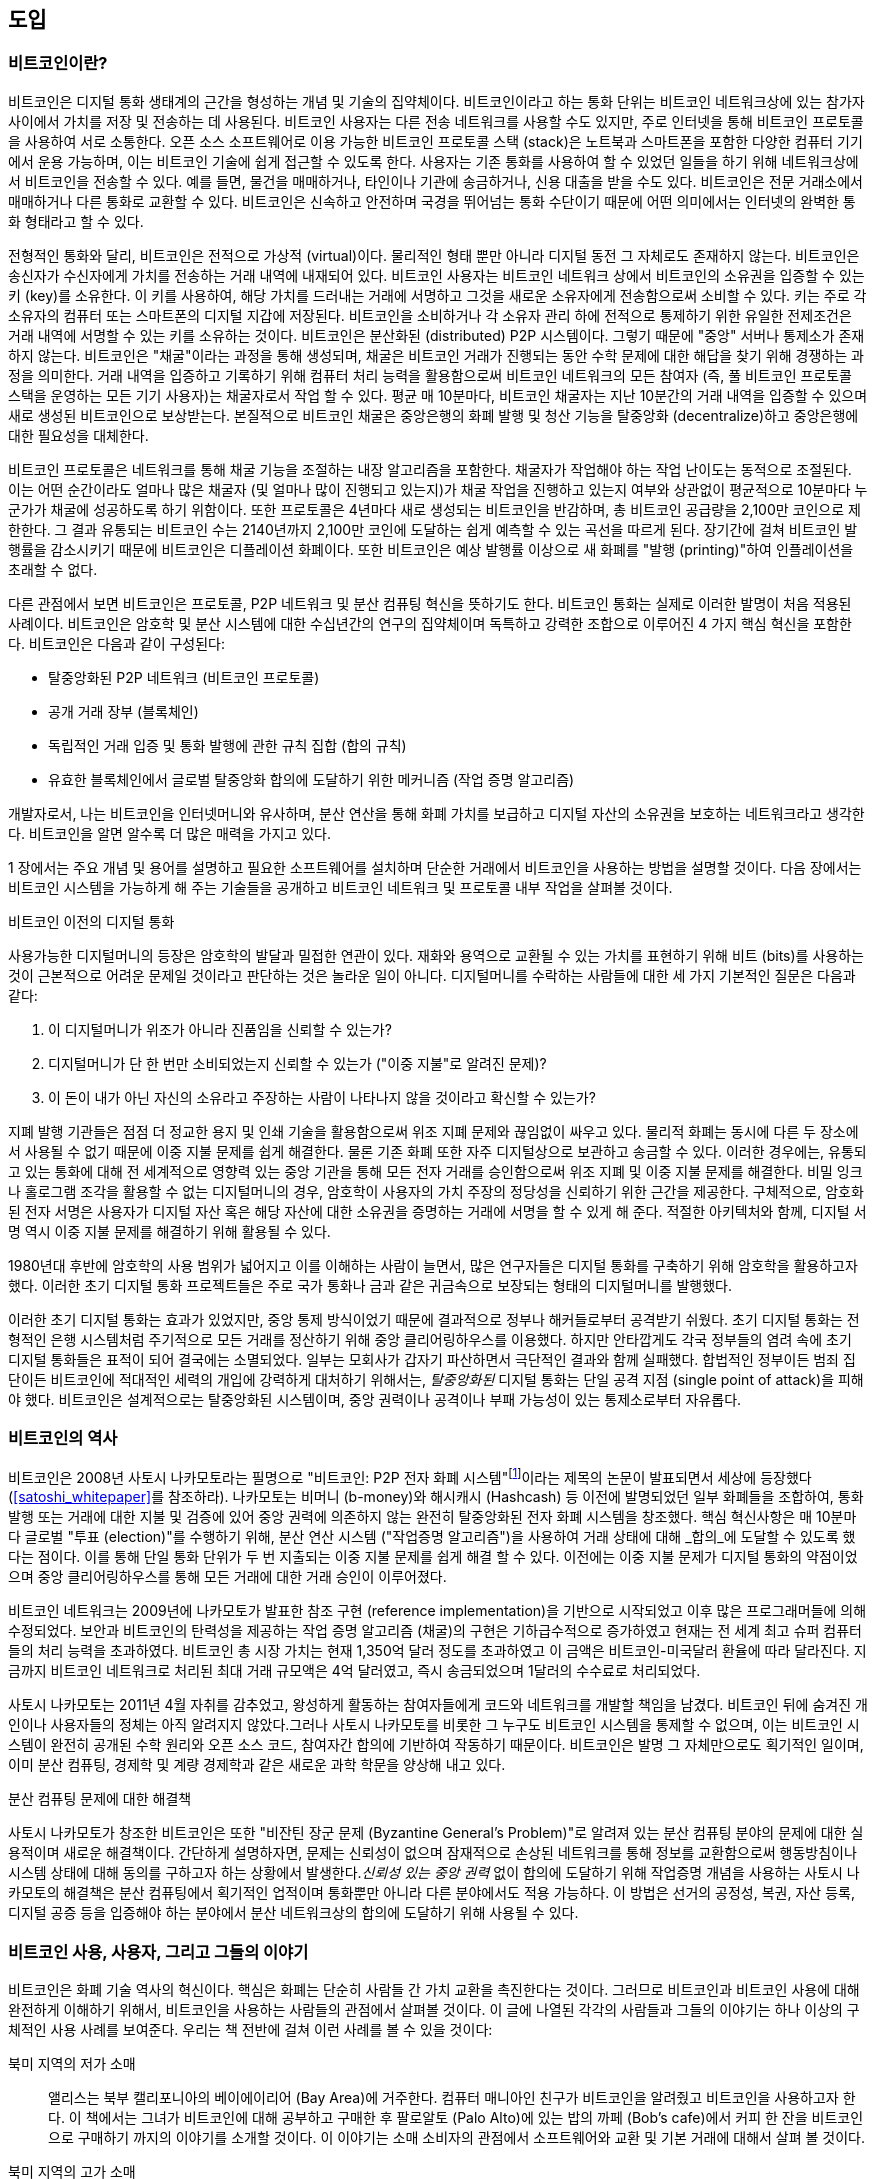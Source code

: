 [role="pagenumrestart"]
[[ch01_intro_what_is_bitcoin]]
[[ch01_도입_비트코인이란]]
//== Introduction
== 도입
//=== What Is Bitcoin?
=== 비트코인이란?
// ((("bitcoin", "defined", id="GSdefine01")))Bitcoin is a collection of concepts and technologies that form the basis of a digital money ecosystem.  Units of currency called bitcoin are used to store and transmit value among participants in the bitcoin network.  Bitcoin users communicate with each other using the bitcoin protocol primarily via the internet, although other transport networks can also be used. The bitcoin protocol stack, available as open source software, can be run on a wide range of computing devices, including laptops and smartphones, making the technology easily accessible.
((("bitcoin", "defined", id="GSdefine01")))비트코인은 디지털 통화 생태계의 근간을 형성하는 개념 및 기술의 집약체이다. 비트코인이라고 하는 통화 단위는 비트코인 네트워크상에 있는 참가자 사이에서 가치를 저장 및 전송하는 데 사용된다. 비트코인 사용자는 다른 전송 네트워크를 사용할 수도 있지만, 주로 인터넷을 통해 비트코인 프로토콜을 사용하여 서로 소통한다. 오픈 소스 소프트웨어로 이용 가능한 비트코인 프로토콜 스택 (stack)은 노트북과 스마트폰을 포함한 다양한 컴퓨터 기기에서 운용 가능하며, 이는 비트코인 기술에 쉽게 접근할 수 있도록 한다.
// Users can transfer bitcoin over the network to do just about anything that can be done with conventional currencies, including buy and sell goods, send money to people or organizations, or extend credit. Bitcoin can be purchased, sold, and exchanged for other currencies at specialized currency exchanges. Bitcoin in a sense is the perfect form of money for the internet because it is fast, secure, and borderless.
사용자는 기존 통화를 사용하여 할 수 있었던 일들을 하기 위해 네트워크상에서 비트코인을 전송할 수 있다. 예를 들면, 물건을 매매하거나, 타인이나 기관에 송금하거나, 신용 대출을 받을 수도 있다. 비트코인은 전문 거래소에서 매매하거나 다른 통화로 교환할 수 있다. 비트코인은 신속하고 안전하며 국경을 뛰어넘는 통화 수단이기 때문에 어떤 의미에서는 인터넷의 완벽한 통화 형태라고 할 수 있다.

// Unlike traditional currencies, bitcoin are entirely virtual. There are no physical coins or even digital coins per se. The coins are implied in transactions that transfer value from sender to recipient. Users of bitcoin own keys that allow them to prove ownership of bitcoin in the bitcoin network. With these keys they can sign transactions to unlock the value and spend it by transferring it to a new owner. Keys are often stored in a digital wallet on each user’s computer or smartphone. Possession of the key that can sign a transaction is the only prerequisite to spending bitcoin, putting the control entirely in the hands of each user.
전형적인 통화와 달리, 비트코인은 전적으로 가상적 (virtual)이다. 물리적인 형태 뿐만 아니라 디지털 동전 그 자체로도 존재하지 않는다. 비트코인은 송신자가 수신자에게 가치를 전송하는 거래 내역에 내재되어 있다. 비트코인 사용자는 비트코인 네트워크 상에서 비트코인의 소유권을 입증할 수 있는 키 (key)를 소유한다. 이 키를 사용하여, 해당 가치를 드러내는 거래에 서명하고 그것을 새로운 소유자에게 전송함으로써 소비할 수 있다. 키는 주로 각 소유자의 컴퓨터 또는 스마트폰의 디지털 지갑에 저장된다. 비트코인을 소비하거나 각 소유자 관리 하에 전적으로 통제하기 위한 유일한 전제조건은 거래 내역에 서명할 수 있는 키를 소유하는 것이다.
// Bitcoin is a distributed, peer-to-peer system. As such there is no "central" server or point of control. Bitcoin are created through a process called "mining," which involves competing to find solutions to a mathematical problem while processing bitcoin transactions. Any participant in the bitcoin network (i.e., anyone using a device running the full bitcoin protocol stack) may operate as a miner, using their computer's processing power to verify and record transactions. Every 10 minutes, on average, a bitcoin miner is able to validate the transactions of the past 10 minutes and is rewarded with brand new bitcoin. Essentially, bitcoin mining decentralizes the currency-issuance and clearing functions of a central bank and replaces the need for any central bank.
비트코인은 분산화된 (distributed) P2P 시스템이다. 그렇기 때문에 "중앙" 서버나 통제소가 존재하지 않는다. 비트코인은 "채굴"이라는 과정을 통해 생성되며, 채굴은 비트코인 거래가 진행되는 동안 수학 문제에 대한 해답을 찾기 위해 경쟁하는 과정을 의미한다. 거래 내역을 입증하고 기록하기 위해 컴퓨터 처리 능력을 활용함으로써 비트코인 네트워크의 모든 참여자 (즉, 풀 비트코인 프로토콜 스택을 운영하는 모든 기기 사용자)는 채굴자로서 작업 할 수 있다. 평균 매 10분마다, 비트코인 채굴자는 지난 10분간의 거래 내역을 입증할 수 있으며 새로 생성된 비트코인으로 보상받는다. 본질적으로 비트코인 채굴은 중앙은행의 화폐 발행 및 청산 기능을 탈중앙화 (decentralize)하고 중앙은행에 대한 필요성을 대체한다.

// The bitcoin protocol includes built-in algorithms that regulate the mining function across the network.  The difficulty of the processing task that miners must perform is adjusted dynamically so that, on average, someone succeeds every 10 minutes regardless of how many miners (and how much processing) are competing at any moment.  The protocol also halves the rate at which new bitcoin are created every 4 years, and limits the total number of bitcoin that will be created to a fixed total just below 21 million coins. The result is that the number of bitcoin in circulation closely follows an easily predictable curve that approaches 21 million by the year 2140.  Due to bitcoin's diminishing rate of issuance, over the long term, the bitcoin currency is deflationary. Furthermore, bitcoin cannot be inflated by "printing" new money above and beyond the expected issuance rate.
비트코인 프로토콜은 네트워크를 통해 채굴 기능을 조절하는 내장 알고리즘을 포함한다. 채굴자가 작업해야 하는 작업 난이도는 동적으로 조절된다. 이는 어떤 순간이라도 얼마나 많은 채굴자 (및 얼마나 많이 진행되고 있는지)가 채굴 작업을 진행하고 있는지 여부와 상관없이 평균적으로 10분마다 누군가가 채굴에 성공하도록 하기 위함이다. 또한 프로토콜은 4년마다 새로 생성되는 비트코인을 반감하며, 총 비트코인 공급량을 2,100만 코인으로 제한한다. 그 결과 유통되는 비트코인 수는 2140년까지 2,100만 코인에 도달하는 쉽게 예측할 수 있는 곡선을 따르게 된다. 장기간에 걸쳐 비트코인 발행률을 감소시키기 때문에 비트코인은 디플레이션 화폐이다. 또한 비트코인은 예상 발행률 이상으로 새 화폐를 "발행 (printing)"하여 인플레이션을 초래할 수 없다.

// Behind the scenes, bitcoin is also the name of the protocol, a peer-to-peer network, and a distributed computing innovation. The bitcoin currency is really only the first application of this invention. Bitcoin represents the culmination of decades of research in cryptography and distributed systems and includes four key innovations brought together in a unique and powerful combination. Bitcoin consists of:
다른 관점에서 보면 비트코인은 프로토콜, P2P 네트워크 및 분산 컴퓨팅 혁신을 뜻하기도 한다. 비트코인 통화는 실제로 이러한 발명이 처음 적용된 사례이다. 비트코인은 암호학 및 분산 시스템에 대한 수십년간의 연구의 집약체이며 독특하고 강력한 조합으로 이루어진 4 가지 핵심 혁신을 포함한다. 비트코인은 다음과 같이 구성된다:

// * A decentralized peer-to-peer network (the bitcoin protocol)
* 탈중앙화된 P2P 네트워크 (비트코인 프로토콜)
// * A public transaction ledger (the blockchain)
* 공개 거래 장부 (블록체인)
// * ((("mining and consensus", "consensus rules", "satisfying")))A set of rules for independent transaction validation and currency issuance (consensus rules)
* ((("mining and consensus", "consensus rules", "satisfying")))독립적인 거래 입증 및 통화 발행에 관한 규칙 집합 (합의 규칙)
// * A mechanism for reaching global decentralized consensus on the valid blockchain (Proof-of-Work algorithm)
* 유효한 블록체인에서 글로벌 탈중앙화 합의에 도달하기 위한 메커니즘 (작업 증명 알고리즘)

// As a developer, I see bitcoin as akin to the internet of money, a network for propagating value and securing the ownership of digital assets via distributed computation. There's a lot more to bitcoin than first meets the eye.
개발자로서, 나는 비트코인을 인터넷머니와 유사하며, 분산 연산을 통해 화폐 가치를 보급하고 디지털 자산의 소유권을 보호하는 네트워크라고 생각한다. 비트코인을 알면 알수록 더 많은 매력을 가지고 있다.

// In this chapter we'll get started by explaining some of the main concepts and terms, getting the necessary software, and using bitcoin for simple transactions. In following chapters we'll start unwrapping the layers of technology that make bitcoin possible and examine the inner workings of the bitcoin network and protocol.((("", startref="GSdefine01")))
1 장에서는 주요 개념 및 용어를 설명하고 필요한 소프트웨어를 설치하며 단순한 거래에서 비트코인을 사용하는 방법을 설명할 것이다. 다음 장에서는 비트코인 시스템을 가능하게 해 주는 기술들을 공개하고 비트코인 네트워크 및 프로토콜 내부 작업을 살펴볼 것이다.((("", startref="GSdefine01")))

[role="pagebreak-before less_space"]
// .Digital Currencies Before Bitcoin
.비트코인 이전의 디지털 통화
****

// ((("digital currencies", "prior to bitcoin")))The emergence of viable digital money is closely linked to developments in cryptography. This is not surprising when one considers the fundamental challenges involved with using bits to represent value that can be exchanged for goods and services. Three basic questions for anyone accepting digital money are:
((("digital currencies", "prior to bitcoin")))사용가능한 디지털머니의 등장은 암호학의 발달과 밀접한 연관이 있다. 재화와 용역으로 교환될 수 있는 가치를 표현하기 위해 비트 (bits)를 사용하는 것이 근본적으로 어려운 문제일 것이라고 판단하는 것은 놀라운 일이 아니다. 디지털머니를 수락하는 사람들에 대한 세 가지 기본적인 질문은 다음과 같다:
// 1.     Can I trust that the money is authentic and not counterfeit?

1.     이 디지털머니가 위조가 아니라 진품임을 신뢰할 수 있는가?
// 2.     Can I trust that the digital money can only be spent once (known as the “double-spend” problem)?
2.     디지털머니가 단 한 번만 소비되었는지 신뢰할 수 있는가 ("이중 지불"로 알려진 문제)?
// 3.     Can I be sure that no one else can claim this money belongs to them and not me?
3.     이 돈이 내가 아닌 자신의 소유라고 주장하는 사람이 나타나지 않을 것이라고 확신할 수 있는가?

// Issuers of paper money are constantly battling the counterfeiting problem by using increasingly sophisticated papers and printing technology.  Physical money addresses the double-spend issue easily because the same paper note cannot be in two places at once. Of course, conventional money is also often stored and transmitted digitally. In these cases, the counterfeiting and double-spend issues are handled by clearing all electronic transactions through central authorities that have a global view of the currency in circulation. For digital money, which cannot take advantage of esoteric inks or holographic strips, cryptography provides the basis for trusting the legitimacy of a user’s claim to value.  Specifically, cryptographic digital signatures enable a user to sign a digital asset or transaction proving the ownership of that asset. With the appropriate architecture, digital signatures also can be used to address the double-spend issue.
지폐 발행 기관들은 점점 더 정교한 용지 및 인쇄 기술을 활용함으로써 위조 지폐 문제와 끊임없이 싸우고 있다. 물리적 화폐는 동시에 다른 두 장소에서 사용될 수 없기 때문에 이중 지불 문제를 쉽게 해결한다. 물론 기존 화폐 또한 자주 디지털상으로 보관하고 송금할 수 있다. 이러한 경우에는, 유통되고 있는 통화에 대해 전 세계적으로 영향력 있는 중앙 기관을 통해 모든 전자 거래를 승인함으로써 위조 지폐 및 이중 지불 문제를 해결한다. 비밀 잉크나 홀로그램 조각을 활용할 수 없는 디지털머니의 경우, 암호학이 사용자의 가치 주장의 정당성을 신뢰하기 위한 근간을 제공한다. 구체적으로, 암호화된 전자 서명은 사용자가 디지털 자산 혹은 해당 자산에 대한 소유권을 증명하는 거래에 서명을 할 수 있게 해 준다. 적절한 아키텍처와 함께, 디지털 서명 역시 이중 지불 문제를 해결하기 위해 활용될 수 있다.

// When cryptography started becoming more broadly available and understood in the late 1980s, many researchers began trying to use cryptography to build digital currencies. These early digital currency projects issued digital money, usually backed by a national currency or precious metal such as gold.
1980년대 후반에 암호학의 사용 범위가 넓어지고 이를 이해하는 사람이 늘면서, 많은 연구자들은 디지털 통화를 구축하기 위해 암호학을 활용하고자 했다. 이러한 초기 디지털 통화 프로젝트들은 주로 국가 통화나 금과 같은 귀금속으로 보장되는 형태의 디지털머니를 발행했다.

// ((("decentralized systems", "vs. centralized", secondary-sortas="centralized")))Although these earlier digital currencies worked, they were centralized and, as a result, were easy to attack by governments and hackers. Early digital currencies used a central clearinghouse to settle all transactions at regular intervals, just like a traditional banking system. Unfortunately, in most cases these nascent digital currencies were targeted by worried governments and eventually litigated out of existence. Some failed in spectacular crashes when the parent company liquidated abruptly. To be robust against intervention by antagonists, whether legitimate governments or criminal elements, a _decentralized_ digital currency was needed to avoid a single point of attack. Bitcoin is such a system, decentralized by design, and free of any central authority or point of control that can be attacked or corrupted.
((("decentralized systems", "vs. centralized", secondary-sortas="centralized")))이러한 초기 디지털 통화는 효과가 있었지만, 중앙 통제 방식이었기 때문에 결과적으로 정부나 해커들로부터 공격받기 쉬웠다. 초기 디지털 통화는 전형적인 은행 시스템처럼 주기적으로 모든 거래를 정산하기 위해 중앙 클리어링하우스를 이용했다. 하지만 안타깝게도 각국 정부들의 염려 속에 초기 디지털 통화들은 표적이 되어 결국에는 소멸되었다. 일부는 모회사가 갑자기 파산하면서 극단적인 결과와 함께 실패했다. 합법적인 정부이든 범죄 집단이든 비트코인에 적대적인 세력의 개입에 강력하게 대처하기 위해서는, _탈중앙화된_ 디지털 통화는 단일 공격 지점 (single point of attack)을 피해야 했다. 비트코인은 설계적으로는 탈중앙화된 시스템이며, 중앙 권력이나 공격이나 부패 가능성이 있는 통제소로부터 자유롭다.

****

// === History of Bitcoin
=== 비트코인의 역사

// ((("Nakamoto, Satoshi")))((("distributed computing")))((("bitcoin", "history of")))Bitcoin was invented in 2008 with the publication of a paper titled "Bitcoin: A Peer-to-Peer Electronic Cash System,"footnote:["Bitcoin: A Peer-to-Peer Electronic Cash System," Satoshi Nakamoto (https://bitcoin.org/bitcoin.pdf).] written under the alias of Satoshi Nakamoto (see <<satoshi_whitepaper>>). Nakamoto combined several prior inventions such as b-money and HashCash to create a completely decentralized electronic cash system that does not rely on a central authority for currency issuance or settlement and validation of transactions. ((("Proof-of-Work algorithm")))((("decentralized systems", "consensus in")))((("mining and consensus", "Proof-of-Work algorithm")))The key innovation was to use a distributed computation system (called a "Proof-of-Work" algorithm) to conduct a global "election" every 10 minutes, allowing the decentralized network to arrive at _consensus_ about the state of transactions. ((("double-spend problem")))((("spending bitcoin", "double-spend problem")))This elegantly solves the issue of double-spend where a single currency unit can be spent twice. Previously, the double-spend problem was a weakness of digital currency and was addressed by clearing all transactions through a central clearinghouse.
((("Nakamoto, Satoshi")))((("distributed computing")))((("bitcoin", "history of")))비트코인은 2008년 사토시 나카모토라는 필명으로 "비트코인: P2P 전자 화폐 시스템"footnote:["Bitcoin: A Peer-to-Peer Electronic Cash System," Satoshi Nakamoto (https://bitcoin.org/bitcoin.pdf).]이라는 제목의 논문이 발표되면서 세상에 등장했다 (<<satoshi_whitepaper>>를 참조하라). 나카모토는 비머니 (b-money)와 해시캐시 (Hashcash) 등 이전에 발명되었던 일부 화폐들을 조합하여, 통화 발행 또는 거래에 대한 지불 및 검증에 있어 중앙 권력에 의존하지 않는 완전히 탈중앙화된 전자 화폐 시스템을 창조했다. ((("Proof-of-Work algorithm")))((("decentralized systems", "consensus in")))((("mining and consensus", "Proof-of-Work algorithm")))핵심 혁신사항은 매 10분마다 글로벌 "투표 (election)"를 수행하기 위해, 분산 연산 시스템 ("작업증명 알고리즘")을 사용하여 거래 상태에 대해 _합의_에 도달할 수 있도록 했다는 점이다. ((("double-spend problem")))((("spending bitcoin", "double-spend problem")))이를 통해 단일 통화 단위가 두 번 지출되는 이중 지불 문제를 쉽게 해결 할 수 있다. 이전에는 이중 지불 문제가 디지털 통화의 약점이었으며 중앙 클리어링하우스를 통해 모든 거래에 대한 거래 승인이 이루어졌다.

// The bitcoin network started in 2009, based on a reference implementation published by Nakamoto and since revised by many other programmers. The implementation of the Proof-of-Work algorithm (mining) that provides security and resilience for bitcoin has increased in power exponentially, and now exceeds the combined processing power of the world's top supercomputers. Bitcoin's total market value has at times exceeded $135 billion US dollars, depending on the bitcoin-to-dollar exchange rate. The largest transaction processed so far by the network was $400 million US dollars, transmitted instantly and processed for a fee of $1.
비트코인 네트워크는 2009년에 나카모토가 발표한 참조 구현 (reference implementation)을 기반으로 시작되었고 이후 많은 프로그래머들에 의해 수정되었다. 보안과 비트코인의 탄력성을 제공하는 작업 증명 알고리즘 (채굴)의 구현은 기하급수적으로 증가하였고 현재는 전 세계 최고 슈퍼 컴퓨터들의 처리 능력을 초과하였다. 비트코인 총 시장 가치는 현재 1,350억 달러 정도를 초과하였고 이 금액은 비트코인-미국달러 환율에 따라 달라진다. 지금까지 비트코인 네트워크로 처리된 최대 거래 규모액은 4억 달러였고, 즉시 송금되었으며 1달러의 수수료로 처리되었다.

// Satoshi Nakamoto withdrew from the public in April 2011, leaving the responsibility of developing the code and network to a thriving group of volunteers. The identity of the person or people behind bitcoin is still unknown. ((("open source licenses")))However, neither Satoshi Nakamoto nor anyone else exerts individual control over the bitcoin system, which operates based on fully transparent mathematical principles, open source code, and consensus among participants. The invention itself is groundbreaking and has already spawned new science in the fields of distributed computing, economics, and econometrics.
사토시 나카모토는 2011년 4월 자취를 감추었고, 왕성하게 활동하는 참여자들에게 코드와 네트워크를 개발할 책임을 남겼다. 비트코인 뒤에 숨겨진 개인이나 사용자들의 정체는 아직 알려지지 않았다.((("open source licenses")))그러나 사토시 나카모토를 비롯한 그 누구도 비트코인 시스템을 통제할 수 없으며, 이는 비트코인 시스템이 완전히 공개된 수학 원리와 오픈 소스 코드, 참여자간 합의에 기반하여 작동하기 때문이다. 비트코인은 발명 그 자체만으로도 획기적인 일이며, 이미 분산 컴퓨팅, 경제학 및 계량 경제학과 같은 새로운 과학 학문을 양상해 내고 있다.


// .A Solution to a Distributed Computing Problem
.분산 컴퓨팅 문제에 대한 해결책
****
// ((("Byzantine Generals&#x27; Problem")))Satoshi Nakamoto's invention is also a practical and novel solution to a problem in distributed computing, known as the "Byzantine Generals' Problem." Briefly, the problem consists of trying to agree on a course of action or the state of a system by exchanging information over an unreliable and potentially compromised network. ((("central trusted authority")))Satoshi Nakamoto's solution, which uses the concept of Proof-of-Work to achieve consensus _without a central trusted authority_, represents a breakthrough in distributed computing and has wide applicability beyond currency. It can be used to achieve consensus on decentralized networks to prove the fairness of elections, lotteries, asset registries, digital notarization, and more.
((("Byzantine Generals&#x27; Problem")))사토시 나카모토가 창조한 비트코인은 또한 "비잔틴 장군 문제 (Byzantine General's Problem)"로 알려져 있는 분산 컴퓨팅 분야의 문제에 대한 실용적이며 새로운 해결책이다. 간단하게 설명하자면, 문제는 신뢰성이 없으며 잠재적으로 손상된 네트워크를 통해 정보를 교환함으로써 행동방침이나 시스템 상태에 대해 동의를 구하고자 하는 상황에서 발생한다.((("central trusted authority")))_신뢰성 있는 중앙 권력_ 없이 합의에 도달하기 위해 작업증명 개념을 사용하는 사토시 나카모토의 해결책은 분산 컴퓨팅에서 획기적인 업적이며 통화뿐만 아니라 다른 분야에서도 적용 가능하다. 이 방법은 선거의 공정성, 복권, 자산 등록, 디지털 공증 등을 입증해야 하는 분야에서 분산 네트워크상의 합의에 도달하기 위해 사용될 수 있다.
****


// [[user-stories]]
[[사용자-이야기]]
// === Bitcoin Uses, Users, and Their Stories
=== 비트코인 사용, 사용자, 그리고 그들의 이야기

// ((("bitcoin", "use cases", id="GSuses01")))Bitcoin is an innovation in the ancient technology of money. At its core, money simply facilitates the exchange of value between people. Therefore, in order to fully understand bitcoin and its uses, we'll examine it from the perspective of people using it. Each of the people and their stories, as listed here, illustrates one or more specific use cases. We'll be seeing them throughout the book:
((("bitcoin", "use cases", id="GSuses01")))비트코인은 화폐 기술 역사의 혁신이다. 핵심은 화폐는 단순히 사람들 간 가치 교환을 촉진한다는 것이다. 그러므로 비트코인과 비트코인 사용에 대해 완전하게 이해하기 위해서, 비트코인을 사용하는 사람들의 관점에서 살펴볼 것이다. 이 글에 나열된 각각의 사람들과 그들의 이야기는 하나 이상의 구체적인 사용 사례를 보여준다. 우리는 책 전반에 걸쳐 이런 사례를 볼 수 있을 것이다:

// North American low-value retail::
북미 지역의 저가 소매::
// ((("use cases", "retail sales")))Alice lives in Northern California's Bay Area. She has heard about bitcoin from her techie friends and wants to start using it. We will follow her story as she learns about bitcoin, acquires some, and then spends some of her bitcoin to buy a cup of coffee at Bob's Cafe in Palo Alto. This story will introduce us to the software, the exchanges, and basic transactions from the perspective of a retail consumer.
((("use cases", "retail sales")))앨리스는 북부 캘리포니아의 베이에이리어 (Bay Area)에 거주한다. 컴퓨터 매니아인 친구가 비트코인을 알려줬고 비트코인을 사용하고자 한다. 이 책에서는 그녀가 비트코인에 대해 공부하고 구매한 후 팔로알토 (Palo Alto)에 있는 밥의 까페 (Bob's cafe)에서 커피 한 잔을 비트코인으로 구매하기 까지의 이야기를 소개할 것이다. 이 이야기는 소매 소비자의 관점에서 소프트웨어와 교환 및 기본 거래에 대해서 살펴 볼 것이다.

// North American high-value retail::
북미 지역의 고가 소매::
// Carol is an art gallery owner in San Francisco. She sells expensive paintings for bitcoin. This story will introduce the risks of a "51%" consensus attack for retailers of high-value items.
캐롤은 샌프란시스코의 미술 갤러리 운영자이다. 그녀는 비트코인을 받고 값비싼 작품을 판매하고 있다. 이 이야기는 고가 물건을 거래하는 소매업자들에 대한 "51%" 합의 공격의 위험성에 대해 살펴 볼 것이다.

// Offshore contract services::
해외계약 서비스::
// ((("offshore contract services")))((("use cases", "offshore contract services")))Bob, the cafe owner in Palo Alto, is building a new website. He has contracted with an Indian web developer, Gopesh, who lives in Bangalore, India. Gopesh has agreed to be paid in bitcoin. This story will examine the use of bitcoin for outsourcing, contract services, and international wire transfers.
((("offshore contract services")))((("use cases", "offshore contract services")))팔로알토에 까페를 소유한 밥은 새로운 웹사이트를 구축하고 있다. 그는 인도의 방갈로르 (Bangalore)에 거주하는 인도인 웹 개발자인 조셉과 계약을 맺었다. 조셉은 비트코인으로 결제하는 것에 동의했다. 이 이야기는 아웃소싱, 계약 서비스 및 해외 송금에서 비트코인이 어떻게 사용되는지 살펴 볼 것이다.

// Web store::
웹 상점::
// ((("use cases", "web store")))Gabriel is an enterprising young teenager in Rio de Janeiro, running a small web store that sells bitcoin-branded t-shirts, coffee mugs, and stickers. Gabriel is too young to have a bank account, but his parents are encouraging his entrepreneurial spirit.
((("use cases", "web store")))가브리엘은 리우데자네이루 (Rio de Janeiro)에서 비트코인 티셔츠, 커피 머그, 스티커 등을 판매하는 작은 웹사이트를 운영하는 청소년이다. 가브리엘은 은행 계좌를 개설하기에는 너무 어리지만, 가브리엘의 부모님은 그의 기업가 정신을 격려하고 있다.

// Charitable donations::
자선 기부금::
// ((("charitable donations")))((("use cases", "charitable donations")))Eugenia is the director of a children's charity in the Philippines. Recently she has discovered bitcoin and wants to use it to reach a whole new group of foreign and domestic donors to fundraise for her charity. She's also investigating ways to use bitcoin to distribute funds quickly to areas of need. This story will show the use of bitcoin for global fundraising across currencies and borders and the use of an open ledger for transparency in charitable organizations.
((("charitable donations")))((("use cases", "charitable donations")))유지니아는 필리핀에서 아동 자선단체 지부장을 맡고있다. 최근 그녀는 비트코인을 알게 되었고, 자선 기금 모금을 위해 새로운 국내와 해외에 있는 기부자들에게 다가가기 위해 비트코인을 사용하길 원했다. 또한 그녀는 필요한 지역에 신속하게 모금액을 분배하기 위해 비트코인을 사용법을 조사했다. 이 이야기는 국경과 통화를 초월한 전세계적인 모금활동을 위한 비트코인 사용법과 자선 단체에서 투명성을 위한 공개 장부 사용에 대해 알아 볼 것이다.

// Import/export::
수입/수출::
// ((("use cases", "import/export")))Mohammed is an electronics importer in Dubai. He's trying to use bitcoin to buy electronics from the United States and China for import into the UAE to accelerate the process of payments for imports. This story will show how bitcoin can be used for large business-to-business international payments tied to physical goods.
((("use cases", "import/export")))모하메드는 두바이에서 전자기기 수입업자이다. 그는 수입품에 대한 지불을 신속하게 진행하기 위해 미국과 중국에서 UAE로 수입되는 전자기기를 비트코인으로 구매하려 한다. 이 이야기는 물품에 대한 기업 간 대규모 해외지불에 비트코인이 어떻게 사용 될 수 있는지 보여 줄 것이다.

// Mining for bitcoin::
비트코인 채굴::
// ((("use cases", "mining for bitcoin")))Jing is a computer engineering student in Shanghai. He has built a "mining" rig to mine for bitcoin using his engineering skills to supplement his income. This story will examine the "industrial" base of bitcoin: the specialized equipment used to secure the bitcoin network and issue new currency.
((("use cases", "mining for bitcoin")))징은 상하이에서 컴퓨터 공학을 전공하는 학생이다. 기는 공학 기술을 이용하여 수입을 늘릴 목적으로 비트코인 채굴하기 위해 "채굴" 장치를 구축하였다. 이 이야기는 비트코인의 "산업"기반에 대해 알아볼 것이다: 비트코인 네트워크 보안 및 새로운 통화 발행을 위해 사용되는 전문 장비.

// Each of these stories is based on the real people and real industries currently using bitcoin to create new markets, new industries, and innovative solutions to global economic issues.((("", startref="GSuses01")))
각각의 일화는 새로운 시장, 새로운 산업 개척 및 글로벌 경제 문제에 대한 혁신적인 해결책을 제시하기 위해 현재 비트코인을 사용하는 실제 인물과 산업을 바탕으로 구성되었다.

// === Getting Started
=== 시작하기

// ((("getting started", "wallet selection", id="GSwallet01")))((("wallets", "selecting", id="Wselect01")))((("bitcoin", "getting started", id="BCbasic01")))Bitcoin is a protocol that can be accessed using a client application that speaks the protocol. A "bitcoin wallet" is the most common user interface to the bitcoin system, just like a web browser is the most common user interface for the HTTP protocol. There are many implementations and brands of bitcoin wallets, just like there are many brands of web browsers (e.g., Chrome, Safari, Firefox, and Internet Explorer). And just like we all have our favorite browsers (Mozilla Firefox, Yay!) and our villains (Internet Explorer, Yuck!), bitcoin wallets vary in quality, performance, security, privacy, and reliability. There is also a reference implementation of the bitcoin protocol that includes a wallet, known as the "Satoshi Client" or "Bitcoin Core," which is derived from the original implementation written by Satoshi Nakamoto.
((("getting started", "wallet selection", id="GSwallet01")))((("wallets", "selecting", id="Wselect01")))((("bitcoin", "getting started", id="BCbasic01")))비트코인은 프로토콜을 사용하는 클라이언트 어플리케이션을 사용하여 접근할 수 있는 프로토콜이다. 웹 브라우저가 HTTP 프로토콜에서 가장 일반적인 사용자 인터페이스인 것처럼, "비트코인 지갑"은 비트코인 시스템에서 가장 일반적인 사용자 인터페이스이다. 다양한 웹 브라우저 (크롬, 사파리, 파이어폭스, 인터넷 익스플로러 등)가 존재하는 것처럼, 다양한 구현 방식과 브랜드의 비트코인 지갑들이 있다. 우리에게 선호하는 브라우저 (모질라 파이어폭스)와 선호하지 않는 브라우저 (인터넷 익스플로러)가 있는 것처럼, 비트코인 지갑도 품질, 성능, 보안, 프라이버시 및 안정성면에서도 다양한 차이를 나타낸다. 사토시 나타모토가 작성한 본래의 구현 방식에서 파생된 "사토시 클라이언트" 또는 "비트코인 코어"로 알려진 비트코인 지갑을 포함하는 비트코인 프로토콜의 참조 구현도 존재한다.

// ==== Choosing a Bitcoin Wallet
==== 비트코인 지갑 선택하기

// ((("security", "wallet selection")))Bitcoin wallets are one of the most actively developed applications in the bitcoin ecosystem. There is intense competition, and while a new wallet is probably being developed right now, several wallets from last year are no longer actively maintained. Many wallets focus on specific platforms or specific uses and some are more suitable for beginners while others are filled with features for advanced users. Choosing a wallet is highly subjective and depends on the use and user expertise. It is therefore impossible to recommend a specific brand or wallet. However, we can categorize bitcoin wallets according to their platform and function and provide some clarity about all the different types of wallets that exist. Better yet, moving keys or seeds between bitcoin wallets is relatively easy, so it is worth trying out several different wallets until you find one that fits your needs.
((("security", "wallet selection")))비트코인 지갑은 비트코인 생태계에서 가장 활발하게 개발된 어플리케이션 중에 하나이다. 치열한 경쟁이 진행 중이며, 새로운 지갑은 아마도 현재 개발 중이지만, 작년에 생성된 새로운 지갑들은 더 이상 활발하게 유지 및 관리되지 않는다. 대다수 지갑들은 특정 플랫폼 또는 용도에 중점을 두고 있으며, 일부는 초보자에게 적합하지만 다른 일부는 고급 사용자에게 적합한 특징을 지닌다. 지갑을 선택하는 것은 매우 주관적이고 지갑 사용자 및 사용자의 전문성에 따라 달라진다. 그러므로 특정 브랜드 또는 지갑을 추천하는 것은 불가능하다. 그러나 비트코인 지갑을 플랫폼 및 기능에 따라 분류할 수 있으며. 현존하는 다양한 지갑에 대한 명확한 정보를 제공할 수 있다. 비트코인 지갑간 키와 시드 (seed)를 옮기는 것은 상대적으로 간단하므로, 용도에 적합한 지갑을 찾을 때까지 여러 가지 지갑을 사용해 보는 것이 좋다.

[role="pagebreak-before"]
// Bitcoin wallets can be categorized as follows, according to the platform:
비트코인 지갑은 플랫폼에 따라 다음과 같이 분류될 수 있다:

// Desktop wallet:: A desktop wallet was the first type of bitcoin wallet created as a reference implementation and many users run desktop wallets for the features, autonomy, and control they offer. Running on general-use operating systems such as Windows and Mac OS has certain security disadvantages however, as these platforms are often insecure and poorly configured.
데스크탑 지갑:: 데스크탑 지갑은 참조 구현으로 생성된 비트코인 지갑의 최초 유형이며 대다수 사용자들이 그들이 제공하는 기능, 자율성 및 제어를 위해 데스크탑 지갑을 사용한다. 그러나 윈도우와 맥 OS 같은 범용 운영체제에서 실행하는 경우에는, 이러한 플랫폼이 안전하지 못하고 제대로 구성되지 않은 경우가 많기 때문에 보안상의 단점을 지니게 된다.

// Mobile wallet:: A mobile wallet is the most common type of bitcoin wallet. Running on smart-phone operating systems such as Apple iOS and Android, these wallets are often a great choice for new users. Many are designed for simplicity and ease-of-use, but there are also fully featured mobile wallets for power users.
모바일 지갑:: 모바일 지갑은 비트코인 지갑의 가장 일반적인 형태이다. 애플 iOS 및 안드로이드와 같은 스마트폰 운영 체제에서 실행되는 이러한 지갑들은 새로운 사용자들에게 적합한 선택이다. 대부분이 단순하고 사용하기 쉽게 설계되었지만 고급 사용자를 위한 완벽한 기능을 제공하는 모바일 지갑도 있다.

// Web wallet:: Web wallets are accessed through a web browser and store the user's wallet on a server owned by a third party. This is similar to webmail in that it relies entirely on a third-party server. Some of these services operate using client-side code running in the user's browser, which keeps control of the bitcoin keys in the hands of the user. Most, however, present a compromise by taking control of the bitcoin keys from users in exchange for ease-of-use. It is inadvisable to store large amounts of bitcoin on third-party systems.
웹 지갑:: 웹 지갑은 웹 브라우저를 통해 접근할 수 있고 써드 파티 (third party)가 소유한 서버에 사용자 지갑을 저장한다. 이는 써드 파티 서버에 전적으로 의존한다는 점에서 웹메일과 유사하다. 이러한 서비스 중 일부는 사용자 브라우저에서 클라이언트 측 코드를 사용하여 작동하기 때문에, 사용자가 비트코인 키를 계속 제어할 수 있도록 한다. 그러나 대부분은 사용하기 쉬운 것을 대신하여 사용자들로부터 비트코인 키를 제어함으로써 타협점을 제시한다. 써드 파티 시스템에 대량의 비트코인을 저장하는 것은 권장되지 않는다.

Hardware wallet:: Hardware wallets are devices that operate a secure self-contained bitcoin wallet on special-purpose hardware. They are operated via USB with a desktop web browser or via near-field-communication (NFC) on a mobile device. By handling all bitcoin-related operations on the specialized hardware, these wallets are considered very secure and suitable for storing large amounts of bitcoin.

Paper wallet:: ((("cold storage", seealso="storage")))((("storage", "cold storage")))The keys controlling bitcoin can also be printed for long-term storage. These are known as paper wallets even though other materials (wood, metal, etc.) can be used. Paper wallets offer a low-tech but highly secure means of storing bitcoin long term. Offline storage is also often referred to as _cold storage_.

Another way to categorize bitcoin wallets is by their degree of autonomy and how they interact with the bitcoin network:

Full-node client:: ((("full-node clients")))A full client, or "full node," is a client that stores the entire history of bitcoin transactions (every transaction by every user, ever), manages users' wallets, and can initiate transactions directly on the bitcoin network. A full node handles all aspects of the protocol and can independently validate the entire blockchain and any transaction. A full-node client consumes substantial computer resources (e.g., more than 125 GB of disk, 2 GB of RAM) but offers complete autonomy and independent transaction verification.

Lightweight client:: ((("lightweight clients")))((("simple-payment-verification (SPV)")))A lightweight client, also known as a simple-payment-verification (SPV) client, connects to bitcoin full nodes (mentioned previously) for access to the bitcoin transaction information, but stores the user wallet locally and independently creates, validates, and transmits transactions. Lightweight clients interact directly with the bitcoin network, without an intermediary.

Third-party API client:: ((("third-party API clients")))A third-party API client is one that interacts with bitcoin through a third-party system of application programming interfaces (APIs), rather than by connecting to the bitcoin network directly. The wallet may be stored by the user or by third-party servers, but all transactions go through a third party.

Combining these categorizations, many bitcoin wallets fall into a few groups, with the three most common being desktop full client, mobile lightweight wallet, and web third-party wallet. The lines between different categories are often blurry, as many wallets run on multiple platforms and can interact with the network in different ways.

For the purposes of this book, we will be demonstrating the use of a variety of downloadable bitcoin clients, from the reference implementation (Bitcoin Core) to mobile and web wallets. Some of the examples will require the use of Bitcoin Core, which, in addition to being a full client, also exposes APIs to the wallet, network, and transaction services. If you are planning to explore the programmatic interfaces into the bitcoin system, you will need to run Bitcoin Core, or one of the alternative clients (see <<alt_libraries>>).((("", startref="GSwallet01")))((("", startref="Wselect01")))

==== Quick Start

((("getting started", "quick start example", id="GSquick01")))((("wallets", "quick start example", id="Wquick01")))((("use cases", "buying coffee", id="aliceone")))Alice, who we introduced in <<사용자-이야기>>, is not a technical user and only recently heard about bitcoin from her friend Joe. While at a party, Joe is once again enthusiastically explaining bitcoin to all around him and is offering a demonstration. Intrigued, Alice asks how she can get started with bitcoin. Joe says that a mobile wallet is best for new users and he recommends a few of his favorite wallets. Alice downloads "Mycelium" for Android and installs it on her phone.

When Alice runs Mycelium for the first time, as with many bitcoin wallets, the application automatically creates a new wallet for her. Alice sees the wallet on her screen, as shown in <<mycelium-welcome>> (note: do _not_ send bitcoin to this sample address, it will be lost forever).

[[mycelium-welcome]]
.The Mycelium Mobile Wallet
image::images/mbc2_0101.png["MyceliumWelcome"]

((("addresses", "bitcoin wallet quick start example")))((("QR codes", "bitcoin wallet quick start example")))((("addresses", see="also keys and addresses")))The most important part of this screen is Alice's _bitcoin address_. On the screen it appears as a long string of letters and numbers: +1Cdid9KFAaatwczBwBttQcwXYCpvK8h7FK+. Next to the wallet's bitcoin address is a QR code, a form of barcode that contains the same information in a format that can be scanned by a smartphone camera. The QR code is the square with a pattern of black and white dots. Alice can copy the bitcoin address or the QR code onto her clipboard by tapping the QR code, or the Receive button. In most wallets, tapping the QR code will also magnify it, so that it can be more easily scanned by a smartphone camera.

[TIP]
====
((("addresses", "security of")))((("security", "bitcoin addresses")))Bitcoin addresses start with a 1 or 3. Like email addresses, they can be shared with other bitcoin users who can use them to send bitcoin directly to your wallet. There is nothing sensitive, from a security perspective, about the bitcoin address. It can be posted anywhere without risking the security of the account. Unlike email addresses, you can create new addresses as often as you like, all of which will direct funds to your wallet. In fact, many modern wallets automatically create a new address for every transaction to maximize privacy. A wallet is simply a collection of addresses and the keys that unlock the funds within.
====

Alice is now ready to receive funds. Her wallet application randomly generated a private key (described in more detail in <<private_keys>>) together with its corresponding bitcoin address. At this point, her bitcoin address is not known to the bitcoin network or "registered" with any part of the bitcoin system. Her bitcoin address is simply a number that corresponds to a key that she can use to control access to the funds. It was generated independently by her wallet without reference or registration with any service. In fact, in most wallets, there is no association between the bitcoin address and any externally identifiable information including the user's identity. Until the moment this address is referenced as the recipient of value in a transaction posted on the bitcoin ledger, the bitcoin address is simply part of the vast number of possible addresses that are valid in bitcoin. Only once it has been associated with a transaction does it become part of the known addresses in the network.

Alice is now ready to start using her new bitcoin wallet.((("", startref="GSquick01")))((("", startref="Wquick01")))

[[getting_first_bitcoin]]
==== Getting Your First Bitcoin

((("getting started", "acquiring bitcoin")))The first and often most difficult task for new users is to acquire some bitcoin. Unlike other foreign currencies, you cannot yet buy bitcoin at a bank or foreign exchange kiosk.

Bitcoin transactions are irreversible. Most electronic payment networks such as credit cards, debit cards, PayPal, and bank account transfers are reversible. For someone selling bitcoin, this difference introduces a very high risk that the buyer will reverse the electronic payment after they have received bitcoin, in effect defrauding the seller. To mitigate this risk, companies accepting traditional electronic payments in return for bitcoin usually require buyers to undergo identity verification and credit-worthiness checks, which may take several days or weeks. As a new user, this means you cannot buy bitcoin instantly with a credit card. With a bit of patience and creative thinking, however, you won't need to.

[role="pagebreak-before"]
Here are some methods for getting bitcoin as a new user:

* Find a friend who has bitcoin and buy some from him or her directly. Many bitcoin users start this way. This method is the least complicated. One way to meet people with bitcoin is to attend a local bitcoin meetup listed at https://bitcoin.meetup.com[Meetup.com].
* Use a classified service such as pass:[<a class="orm:hideurl" href="https://localbitcoins.com/">localbitcoins.com</a>] to find a seller in your area to buy bitcoin for cash in an in-person transaction.
* Earn bitcoin by selling a product or service for bitcoin. If you are a programmer, sell your programming skills. If you're a hairdresser, cut hair for bitcoin.
* ((("Coin ATM Radar")))((("ATMs, locating")))Use a bitcoin ATM in your city.  A bitcoin ATM is a machine that accepts cash and sends bitcoin to your smartphone bitcoin wallet. Find a bitcoin ATM close to you using an online map from http://coinatmradar.com[Coin ATM Radar].
* ((("exchange rates", "listing services")))Use a bitcoin currency exchange linked to your bank account. Many countries now have currency exchanges that offer a market for buyers and sellers to swap bitcoin with local currency. Exchange-rate listing services, such as https://bitcoinaverage.com[BitcoinAverage], often show a list of bitcoin exchanges for each currency.

[TIP]
====
((("privacy, maintaining")))((("security", "maintaining privacy")))((("digital currencies", "currency exchanges")))((("currency exchanges")))((("digital currencies", "benefits of bitcoin")))((("bitcoin", "benefits of")))One of the advantages of bitcoin over other payment systems is that, when used correctly, it affords users much more privacy. Acquiring, holding, and spending bitcoin does not require you to divulge sensitive and personally identifiable information to third parties. However, where bitcoin touches traditional systems, such as currency exchanges, national and international regulations often apply. In order to exchange bitcoin for your national currency, you will often be required to provide proof of identity and banking information. Users should be aware that once a bitcoin address is attached to an identity, all associated bitcoin transactions are also easy to identify and track. This is one reason many users choose to maintain dedicated exchange accounts unlinked to their wallets.
====

Alice was introduced to bitcoin by a friend so she has an easy way to acquire her first bitcoin. Next, we will look at how she buys bitcoin from her friend Joe and how Joe sends the bitcoin to her wallet.

[[bitcoin_price]]
==== Finding the Current Price of Bitcoin

((("getting started", "exchange rates")))((("exchange rates", "determining")))Before Alice can buy bitcoin from Joe, they have to agree on the _exchange rate_ between bitcoin and US dollars. This brings up a common question for those new to bitcoin: "Who sets the bitcoin price?" The short answer is that the price is set by markets.

((("exchange rates", "floating")))((("floating exchange rate")))Bitcoin, like most other currencies, has a _floating exchange rate_. That means that the value of bitcoin vis-a-vis any other currency fluctuates according to supply and demand in the various markets where it is traded. For example, the "price" of bitcoin in US dollars is calculated in each market based on the most recent trade of bitcoin and US dollars. As such, the price tends to fluctuate minutely several times per second. A pricing service will aggregate the prices from several markets and calculate a volume-weighted average representing the broad market exchange rate of a currency pair (e.g., BTC/USD).

There are hundreds of applications and websites that can provide the current market rate. Here are some of the most popular:

http://bitcoinaverage.com/[Bitcoin Average]:: ((("BitcoinAverage")))A site that provides a simple view of the volume-weighted-average for each currency.
http://coincap.io/[CoinCap]:: A service listing the market capitalization and exchange rates of hundreds of crypto-currencies, including bitcoin.
http://bit.ly/cmebrr[Chicago Mercantile Exchange Bitcoin Reference Rate]:: A reference rate that can be used for institutional and contractual reference, provided as part of investment data feeds by the CME.

In addition to these various sites and applications, most bitcoin wallets will automatically convert amounts between bitcoin and other currencies. Joe will use his wallet to convert the price automatically before sending bitcoin to Alice.

[[sending_receiving]]
==== Sending and Receiving Bitcoin


((("getting started", "sending and receiving bitcoin", id="GSsend01")))((("spending bitcoin", "bitcoin wallet quick start example")))((("spending bitcoin", see="also transactions")))Alice has decided to exchange $10 US dollars for bitcoin, so as not to risk too much money on this new technology. She gives Joe $10 in cash, opens her Mycelium wallet application, and selects Receive. This displays a QR code with Alice's first bitcoin address.

Joe then selects Send on his smartphone wallet and is presented with a screen containing two inputs:

* A destination bitcoin address
* The amount to send, in bitcoin (BTC) or his local currency (USD)

In the input field for the bitcoin address, there is a small icon that looks like a QR code. This allows Joe to scan the barcode with his smartphone camera so that he doesn't have to type in Alice's bitcoin address, which is quite long and difficult to type. Joe taps the QR code icon and activates the smartphone camera, scanning the QR code displayed on Alice's smartphone.

Joe now has Alice's bitcoin address set as the recipient. Joe enters the amount as $10 US dollars and his wallet converts it by accessing the most recent exchange rate from an online service. The exchange rate at the time is $100 US dollars per bitcoin, so $10 US dollars is worth 0.10 bitcoin (BTC), or 100 millibitcoin (mBTC) as shown in the screenshot from Joe's wallet (see <<airbitz-mobile-send>>).

[[airbitz-mobile-send]]
[role="smallereighty"]
.Airbitz mobile bitcoin wallet send screen
image::images/mbc2_0102.png["airbitz mobile send screen"]

Joe then carefully checks to make sure he has entered the correct amount, because he is about to transmit money and mistakes are irreversible. After double-checking the address and amount, he presses Send to transmit the transaction. Joe's mobile bitcoin wallet constructs a transaction that assigns 0.10 BTC to the address provided by Alice, sourcing the funds from Joe's wallet and signing the transaction with Joe's private keys. This tells the bitcoin network that Joe has authorized a transfer of value to Alice's new address. As the transaction is transmitted via the peer-to-peer protocol, it quickly propagates across the bitcoin network. In less than a second, most of the well-connected nodes in the network receive the transaction and see Alice's address for the first time.

Meanwhile, Alice's wallet is constantly "listening" to published transactions on the bitcoin network, looking for any that match the addresses in her wallets. A few seconds after Joe's wallet transmits the transaction, Alice's wallet will indicate that it is receiving 0.10 BTC.

.Confirmations
****
((("getting started", "confirmations")))((("confirmations", "bitcoin wallet quick start example")))((("confirmations", see="also mining and consensus; transactions")))((("clearing", seealso="confirmations")))At first, Alice's address will show the transaction from Joe as "Unconfirmed." This means that the transaction has been propagated to the network but has not yet been recorded in the bitcoin transaction ledger, known as the blockchain. To be confirmed, a transaction must be included in a block and added to the blockchain, which happens every 10 minutes, on average. In traditional financial terms this is known as _clearing_. For more details on propagation, validation, and clearing (confirmation) of bitcoin transactions, see <<mining>>.
****

Alice is now the proud owner of 0.10 BTC that she can spend. In the next chapter we will look at her first purchase with bitcoin, and examine the underlying transaction and propagation technologies in more detail.((("", startref="BCbasic01")))((("use cases", "buying coffee", startref="aliceone")))
